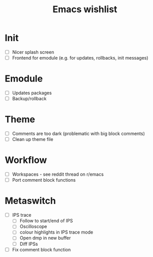 #+TITLE: Emacs wishlist

* Init

   - [ ] Nicer splash screen
   - [ ] Frontend for emodule (e.g. for updates, rollbacks, init messages)

* Emodule

   - [ ] Updates packages
   - [ ] Backup/rollback

* Theme

  - [ ] Comments are too dark (problematic with big block comments)
  - [ ] Clean up theme file

* Workflow

  - [ ] Workspaces - see reddit thread on r/emacs
  - [ ] Port comment block functions

* Metaswitch

  - [ ] IPS trace
    - [ ] Follow to start/end of IPS
    - [ ] Oscilloscope
    - [ ] colour highlights in IPS trace mode
    - [ ] Open dmp in new buffer
    - [ ] Diff IPSs

  - [ ] Fix comment block function
